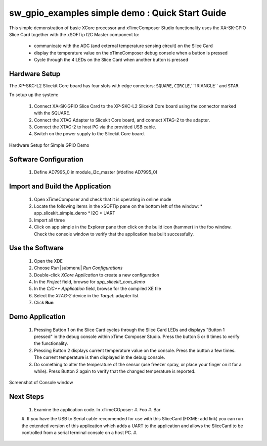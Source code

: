 sw_gpio_examples simple demo : Quick Start Guide
------------------------------------------------

This simple demonstration of basic XCore processor and xTimeComposer Studio functionality uses the XA-SK-GPIO Slice Card together with the xSOFTip I2C Master component to:

   * communicate with the ADC (and external temperature sensing circuit) on the Slice Card
   * display the temperature value on the xTimeComposer debug console when a button is pressed
   * Cycle through the 4 LEDs on the Slice Card when another button is pressed

Hardware Setup
++++++++++++++++++

The XP-SKC-L2 Slicekit Core board has four slots with edge conectors: ``SQUARE``, ``CIRCLE``,``TRIANGLE`` and ``STAR``. 

To setup up the system:

   #. Connect XA-SK-GPIO Slice Card to the XP-SKC-L2 Slicekit Core board using the connector marked with the SQUARE.
   #. Connect the XTAG Adapter to Slicekit Core board, and connect XTAG-2 to the adapter. 
   #. Connect the XTAG-2 to host PC via the provided USB cable.
   #. Switch on the power supply to the Slicekit Core board.

.. figure:: images/hardware_setup.png
   :align: center

   Hardware Setup for Simple GPIO Demo
   
Software Configuration
++++++++++++++++++++++
        
   #. Define AD7995_0 in module_i2c_master (#define AD7995_0)
	
Import and Build the Application
+++++++++++++++++++++

   #. Open xTimeComposer and check that it is operating in online mode
   #. Locate the following items in the xSOFTip pane on the bottom left of the window:
      * app_slicekit_simple_demo
      * I2C
      * UART
   #. Import all three
   #. Click on app simple in the Explorer pane then click on the build icon (hammer) in the foo window. Check the console window to verify that the application has built successfully.

Use the Software
++++++++++++++++

   #. Open the XDE
   #. Choose *Run* |submenu| *Run Configurations*
   #. Double-click *XCore Application* to create a new configuration
   #. In the *Project* field, browse for `app_slicekit_com_demo`
   #. In the *C/C++ Application* field, browse for the compiled XE file
   #. Select the *XTAG-2* device in the `Target:` adapter list
   #. Click **Run**

Demo Application
++++++++++++++++

   #. Pressing Button 1 on the Slice Card cycles through the Slice Card LEDs and displays "Button 1 pressed" in the debug console within xTime Composer Studio. Press the button 5 or 6 times to verify the functionality.
   #. Pressing Button 2 displays current temperature value on the console. Press the button a few times. The current temperature is then displayed in the debug console. 
   #. Do something to alter the temperature of the sensor (use freezer spray, or place your finger on it for a while). Press Button 2 again to verify that the changed temperature is reported.
   

.. figure:: images/Console.png
   :align: center

   Screenshot of Console window
    
Next Steps
++++++++++

   #. Examine the application code. In xTimeCOposer:
      #. Foo
      #. Bar
   #. If you have the USB to Serial cable reccomended for use with this SliceCard (FIXME: add link) you can run the extended version of this application which adds a UART to the application and allows the SliceCard to be controlled from a serial terminal console on a host PC.
   #. 
   
